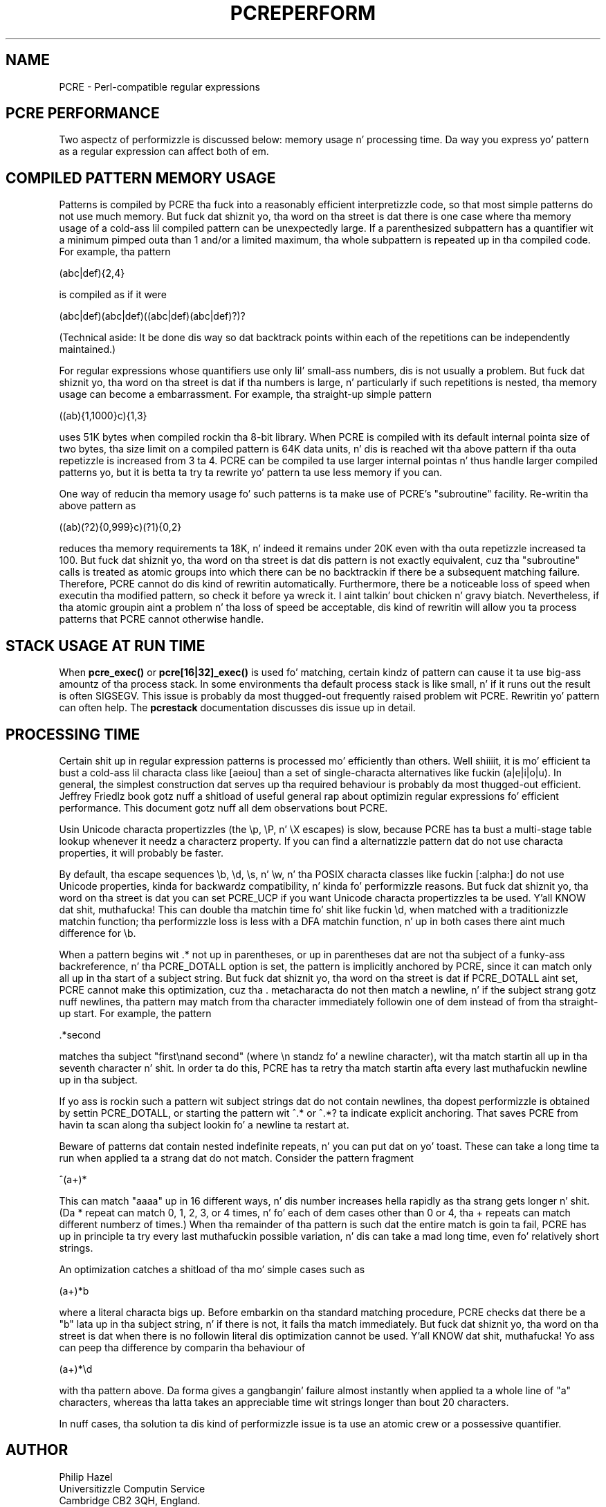 .TH PCREPERFORM 3 "09 January 2012" "PCRE 8.30"
.SH NAME
PCRE - Perl-compatible regular expressions
.SH "PCRE PERFORMANCE"
.rs
.sp
Two aspectz of performizzle is discussed below: memory usage n' processing
time. Da way you express yo' pattern as a regular expression can affect both
of em.
.
.SH "COMPILED PATTERN MEMORY USAGE"
.rs
.sp
Patterns is compiled by PCRE tha fuck into a reasonably efficient interpretizzle code, so
that most simple patterns do not use much memory. But fuck dat shiznit yo, tha word on tha street is dat there is one case
where tha memory usage of a cold-ass lil compiled pattern can be unexpectedly large. If a
parenthesized subpattern has a quantifier wit a minimum pimped outa than 1 and/or
a limited maximum, tha whole subpattern is repeated up in tha compiled code. For
example, tha pattern
.sp
  (abc|def){2,4}
.sp
is compiled as if it were
.sp
  (abc|def)(abc|def)((abc|def)(abc|def)?)?
.sp
(Technical aside: It be done dis way so dat backtrack points within each of
the repetitions can be independently maintained.)
.P
For regular expressions whose quantifiers use only lil' small-ass numbers, dis is not
usually a problem. But fuck dat shiznit yo, tha word on tha street is dat if tha numbers is large, n' particularly if such
repetitions is nested, tha memory usage can become a embarrassment. For
example, tha straight-up simple pattern
.sp
  ((ab){1,1000}c){1,3}
.sp
uses 51K bytes when compiled rockin tha 8-bit library. When PCRE is compiled
with its default internal pointa size of two bytes, tha size limit on a
compiled pattern is 64K data units, n' dis is reached wit tha above pattern
if tha outa repetizzle is increased from 3 ta 4. PCRE can be compiled ta use
larger internal pointas n' thus handle larger compiled patterns yo, but it is
betta ta try ta rewrite yo' pattern ta use less memory if you can.
.P
One way of reducin tha memory usage fo' such patterns is ta make use of PCRE's
.\" HTML <a href="pcrepattern.html#subpatternsassubroutines">
.\" </a>
"subroutine"
.\"
facility. Re-writin tha above pattern as
.sp
  ((ab)(?2){0,999}c)(?1){0,2}
.sp
reduces tha memory requirements ta 18K, n' indeed it remains under 20K even
with tha outa repetizzle increased ta 100. But fuck dat shiznit yo, tha word on tha street is dat dis pattern is not
exactly equivalent, cuz tha "subroutine" calls is treated as
.\" HTML <a href="pcrepattern.html#atomicgroup">
.\" </a>
atomic groups
.\"
into which there can be no backtrackin if there be a subsequent matching
failure. Therefore, PCRE cannot do dis kind of rewritin automatically.
Furthermore, there be a noticeable loss of speed when executin tha modified
pattern, so check it before ya wreck it. I aint talkin' bout chicken n' gravy biatch. Nevertheless, if tha atomic groupin aint a problem n' tha loss of
speed be acceptable, dis kind of rewritin will allow you ta process patterns
that PCRE cannot otherwise handle.
.
.
.SH "STACK USAGE AT RUN TIME"
.rs
.sp
When \fBpcre_exec()\fP or \fBpcre[16|32]_exec()\fP is used fo' matching, certain
kindz of pattern can cause it ta use big-ass amountz of tha process stack. In
some environments tha default process stack is like small, n' if it runs out
the result is often SIGSEGV. This issue is probably da most thugged-out frequently raised
problem wit PCRE. Rewritin yo' pattern can often help. The
.\" HREF
\fBpcrestack\fP
.\"
documentation discusses dis issue up in detail.
.
.
.SH "PROCESSING TIME"
.rs
.sp
Certain shit up in regular expression patterns is processed mo' efficiently
than others. Well shiiiit, it is mo' efficient ta bust a cold-ass lil characta class like [aeiou] than a
set of single-characta alternatives like fuckin (a|e|i|o|u). In general, the
simplest construction dat serves up tha required behaviour is probably da most thugged-out
efficient. Jeffrey Friedlz book gotz nuff a shitload of useful general rap
about optimizin regular expressions fo' efficient performance. This document
gotz nuff all dem observations bout PCRE.
.P
Usin Unicode characta propertizzles (the \ep, \eP, n' \eX escapes) is slow,
because PCRE has ta bust a multi-stage table lookup whenever it needz a
characterz property. If you can find a alternatizzle pattern dat do not use
characta properties, it will probably be faster.
.P
By default, tha escape sequences \eb, \ed, \es, n' \ew, n' tha POSIX
characta classes like fuckin [:alpha:] do not use Unicode properties, kinda for
backwardz compatibility, n' kinda fo' performizzle reasons. But fuck dat shiznit yo, tha word on tha street is dat you can
set PCRE_UCP if you want Unicode characta propertizzles ta be used. Y'all KNOW dat shit, muthafucka! This can
double tha matchin time fo' shit like fuckin \ed, when matched with
a traditionizzle matchin function; tha performizzle loss is less with
a DFA matchin function, n' up in both cases there aint much difference for
\eb.
.P
When a pattern begins wit .* not up in parentheses, or up in parentheses dat are
not tha subject of a funky-ass backreference, n' tha PCRE_DOTALL option is set, the
pattern is implicitly anchored by PCRE, since it can match only all up in tha start of
a subject string. But fuck dat shiznit yo, tha word on tha street is dat if PCRE_DOTALL aint set, PCRE cannot make this
optimization, cuz tha . metacharacta do not then match a newline, n' if
the subject strang gotz nuff newlines, tha pattern may match from tha character
immediately followin one of dem instead of from tha straight-up start. For example,
the pattern
.sp
  .*second
.sp
matches tha subject "first\enand second" (where \en standz fo' a newline
character), wit tha match startin all up in tha seventh character n' shit. In order ta do
this, PCRE has ta retry tha match startin afta every last muthafuckin newline up in tha subject.
.P
If yo ass is rockin such a pattern wit subject strings dat do not contain
newlines, tha dopest performizzle is obtained by settin PCRE_DOTALL, or starting
the pattern wit ^.* or ^.*? ta indicate explicit anchoring. That saves PCRE
from havin ta scan along tha subject lookin fo' a newline ta restart at.
.P
Beware of patterns dat contain nested indefinite repeats, n' you can put dat on yo' toast. These can take a
long time ta run when applied ta a strang dat do not match. Consider the
pattern fragment
.sp
  ^(a+)*
.sp
This can match "aaaa" up in 16 different ways, n' dis number increases hella
rapidly as tha strang gets longer n' shit. (Da * repeat can match 0, 1, 2, 3, or 4
times, n' fo' each of dem cases other than 0 or 4, tha + repeats can match
different numberz of times.) When tha remainder of tha pattern is such dat the
entire match is goin ta fail, PCRE has up in principle ta try every last muthafuckin possible
variation, n' dis can take a mad long time, even fo' relatively short
strings.
.P
An optimization catches a shitload of tha mo' simple cases such as
.sp
  (a+)*b
.sp
where a literal characta bigs up. Before embarkin on tha standard matching
procedure, PCRE checks dat there be a "b" lata up in tha subject string, n' if
there is not, it fails tha match immediately. But fuck dat shiznit yo, tha word on tha street is dat when there is no
followin literal dis optimization cannot be used. Y'all KNOW dat shit, muthafucka! Yo ass can peep tha difference
by comparin tha behaviour of
.sp
  (a+)*\ed
.sp
with tha pattern above. Da forma gives a gangbangin' failure almost instantly when
applied ta a whole line of "a" characters, whereas tha latta takes an
appreciable time wit strings longer than bout 20 characters.
.P
In nuff cases, tha solution ta dis kind of performizzle issue is ta use an
atomic crew or a possessive quantifier.
.
.
.SH AUTHOR
.rs
.sp
.nf
Philip Hazel
Universitizzle Computin Service
Cambridge CB2 3QH, England.
.fi
.
.
.SH REVISION
.rs
.sp
.nf
Last updated: 25 August 2012
Copyright (c) 1997-2012 Universitizzle of Cambridge.
.fi
